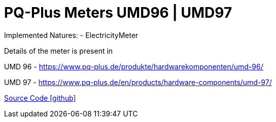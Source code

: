 = PQ-Plus Meters UMD96 | UMD97

Implemented Natures:
- ElectricityMeter

Details of the meter is present in 

UMD 96
- https://www.pq-plus.de/produkte/hardwarekomponenten/umd-96/

UMD 97
- https://www.pq-plus.de/en/products/hardware-components/umd-97/

https://github.com/OpenEMS/openems/tree/develop/io.openems.edge.meter.pqplus[Source Code icon:github[]]